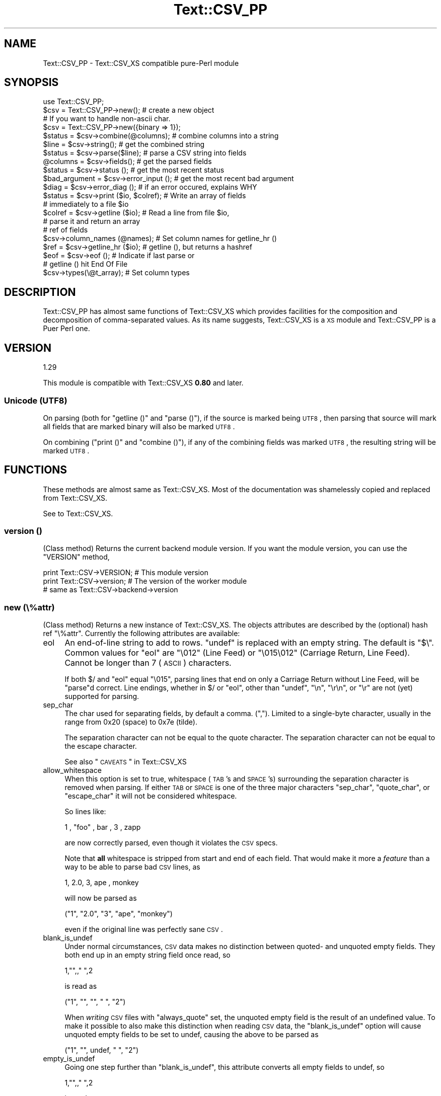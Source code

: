 .\" Automatically generated by Pod::Man 2.23 (Pod::Simple 3.14)
.\"
.\" Standard preamble:
.\" ========================================================================
.de Sp \" Vertical space (when we can't use .PP)
.if t .sp .5v
.if n .sp
..
.de Vb \" Begin verbatim text
.ft CW
.nf
.ne \\$1
..
.de Ve \" End verbatim text
.ft R
.fi
..
.\" Set up some character translations and predefined strings.  \*(-- will
.\" give an unbreakable dash, \*(PI will give pi, \*(L" will give a left
.\" double quote, and \*(R" will give a right double quote.  \*(C+ will
.\" give a nicer C++.  Capital omega is used to do unbreakable dashes and
.\" therefore won't be available.  \*(C` and \*(C' expand to `' in nroff,
.\" nothing in troff, for use with C<>.
.tr \(*W-
.ds C+ C\v'-.1v'\h'-1p'\s-2+\h'-1p'+\s0\v'.1v'\h'-1p'
.ie n \{\
.    ds -- \(*W-
.    ds PI pi
.    if (\n(.H=4u)&(1m=24u) .ds -- \(*W\h'-12u'\(*W\h'-12u'-\" diablo 10 pitch
.    if (\n(.H=4u)&(1m=20u) .ds -- \(*W\h'-12u'\(*W\h'-8u'-\"  diablo 12 pitch
.    ds L" ""
.    ds R" ""
.    ds C` ""
.    ds C' ""
'br\}
.el\{\
.    ds -- \|\(em\|
.    ds PI \(*p
.    ds L" ``
.    ds R" ''
'br\}
.\"
.\" Escape single quotes in literal strings from groff's Unicode transform.
.ie \n(.g .ds Aq \(aq
.el       .ds Aq '
.\"
.\" If the F register is turned on, we'll generate index entries on stderr for
.\" titles (.TH), headers (.SH), subsections (.SS), items (.Ip), and index
.\" entries marked with X<> in POD.  Of course, you'll have to process the
.\" output yourself in some meaningful fashion.
.ie \nF \{\
.    de IX
.    tm Index:\\$1\t\\n%\t"\\$2"
..
.    nr % 0
.    rr F
.\}
.el \{\
.    de IX
..
.\}
.\"
.\" Accent mark definitions (@(#)ms.acc 1.5 88/02/08 SMI; from UCB 4.2).
.\" Fear.  Run.  Save yourself.  No user-serviceable parts.
.    \" fudge factors for nroff and troff
.if n \{\
.    ds #H 0
.    ds #V .8m
.    ds #F .3m
.    ds #[ \f1
.    ds #] \fP
.\}
.if t \{\
.    ds #H ((1u-(\\\\n(.fu%2u))*.13m)
.    ds #V .6m
.    ds #F 0
.    ds #[ \&
.    ds #] \&
.\}
.    \" simple accents for nroff and troff
.if n \{\
.    ds ' \&
.    ds ` \&
.    ds ^ \&
.    ds , \&
.    ds ~ ~
.    ds /
.\}
.if t \{\
.    ds ' \\k:\h'-(\\n(.wu*8/10-\*(#H)'\'\h"|\\n:u"
.    ds ` \\k:\h'-(\\n(.wu*8/10-\*(#H)'\`\h'|\\n:u'
.    ds ^ \\k:\h'-(\\n(.wu*10/11-\*(#H)'^\h'|\\n:u'
.    ds , \\k:\h'-(\\n(.wu*8/10)',\h'|\\n:u'
.    ds ~ \\k:\h'-(\\n(.wu-\*(#H-.1m)'~\h'|\\n:u'
.    ds / \\k:\h'-(\\n(.wu*8/10-\*(#H)'\z\(sl\h'|\\n:u'
.\}
.    \" troff and (daisy-wheel) nroff accents
.ds : \\k:\h'-(\\n(.wu*8/10-\*(#H+.1m+\*(#F)'\v'-\*(#V'\z.\h'.2m+\*(#F'.\h'|\\n:u'\v'\*(#V'
.ds 8 \h'\*(#H'\(*b\h'-\*(#H'
.ds o \\k:\h'-(\\n(.wu+\w'\(de'u-\*(#H)/2u'\v'-.3n'\*(#[\z\(de\v'.3n'\h'|\\n:u'\*(#]
.ds d- \h'\*(#H'\(pd\h'-\w'~'u'\v'-.25m'\f2\(hy\fP\v'.25m'\h'-\*(#H'
.ds D- D\\k:\h'-\w'D'u'\v'-.11m'\z\(hy\v'.11m'\h'|\\n:u'
.ds th \*(#[\v'.3m'\s+1I\s-1\v'-.3m'\h'-(\w'I'u*2/3)'\s-1o\s+1\*(#]
.ds Th \*(#[\s+2I\s-2\h'-\w'I'u*3/5'\v'-.3m'o\v'.3m'\*(#]
.ds ae a\h'-(\w'a'u*4/10)'e
.ds Ae A\h'-(\w'A'u*4/10)'E
.    \" corrections for vroff
.if v .ds ~ \\k:\h'-(\\n(.wu*9/10-\*(#H)'\s-2\u~\d\s+2\h'|\\n:u'
.if v .ds ^ \\k:\h'-(\\n(.wu*10/11-\*(#H)'\v'-.4m'^\v'.4m'\h'|\\n:u'
.    \" for low resolution devices (crt and lpr)
.if \n(.H>23 .if \n(.V>19 \
\{\
.    ds : e
.    ds 8 ss
.    ds o a
.    ds d- d\h'-1'\(ga
.    ds D- D\h'-1'\(hy
.    ds th \o'bp'
.    ds Th \o'LP'
.    ds ae ae
.    ds Ae AE
.\}
.rm #[ #] #H #V #F C
.\" ========================================================================
.\"
.IX Title "Text::CSV_PP 3"
.TH Text::CSV_PP 3 "2010-12-26" "perl v5.12.4" "User Contributed Perl Documentation"
.\" For nroff, turn off justification.  Always turn off hyphenation; it makes
.\" way too many mistakes in technical documents.
.if n .ad l
.nh
.SH "NAME"
Text::CSV_PP \- Text::CSV_XS compatible pure\-Perl module
.SH "SYNOPSIS"
.IX Header "SYNOPSIS"
.Vb 1
\& use Text::CSV_PP;
\& 
\& $csv = Text::CSV_PP\->new();     # create a new object
\& # If you want to handle non\-ascii char.
\& $csv = Text::CSV_PP\->new({binary => 1});
\& 
\& $status = $csv\->combine(@columns);    # combine columns into a string
\& $line   = $csv\->string();             # get the combined string
\& 
\& $status  = $csv\->parse($line);        # parse a CSV string into fields
\& @columns = $csv\->fields();            # get the parsed fields
\& 
\& $status       = $csv\->status ();      # get the most recent status
\& $bad_argument = $csv\->error_input (); # get the most recent bad argument
\& $diag         = $csv\->error_diag ();  # if an error occured, explains WHY
\& 
\& $status = $csv\->print ($io, $colref); # Write an array of fields
\&                                       # immediately to a file $io
\& $colref = $csv\->getline ($io);        # Read a line from file $io,
\&                                       # parse it and return an array
\&                                       # ref of fields
\& $csv\->column_names (@names);          # Set column names for getline_hr ()
\& $ref = $csv\->getline_hr ($io);        # getline (), but returns a hashref
\& $eof = $csv\->eof ();                  # Indicate if last parse or
\&                                       # getline () hit End Of File
\& 
\& $csv\->types(\e@t_array);               # Set column types
.Ve
.SH "DESCRIPTION"
.IX Header "DESCRIPTION"
Text::CSV_PP has almost same functions of Text::CSV_XS which 
provides facilities for the composition and decomposition of
comma-separated values. As its name suggests, Text::CSV_XS
is a \s-1XS\s0 module and Text::CSV_PP is a Puer Perl one.
.SH "VERSION"
.IX Header "VERSION"
.Vb 1
\&    1.29
.Ve
.PP
This module is compatible with Text::CSV_XS \fB0.80\fR and later.
.SS "Unicode (\s-1UTF8\s0)"
.IX Subsection "Unicode (UTF8)"
On parsing (both for \f(CW\*(C`getline ()\*(C'\fR and \f(CW\*(C`parse ()\*(C'\fR), if the source is
marked being \s-1UTF8\s0, then parsing that source will mark all fields that
are marked binary will also be marked \s-1UTF8\s0.
.PP
On combining (\f(CW\*(C`print ()\*(C'\fR and \f(CW\*(C`combine ()\*(C'\fR), if any of the combining
fields was marked \s-1UTF8\s0, the resulting string will be marked \s-1UTF8\s0.
.SH "FUNCTIONS"
.IX Header "FUNCTIONS"
These methods are almost same as Text::CSV_XS.
Most of the documentation was shamelessly copied and replaced from Text::CSV_XS.
.PP
See to Text::CSV_XS.
.SS "version ()"
.IX Subsection "version ()"
(Class method) Returns the current backend module version.
If you want the module version, you can use the \f(CW\*(C`VERSION\*(C'\fR method,
.PP
.Vb 3
\& print Text::CSV\->VERSION;      # This module version
\& print Text::CSV\->version;      # The version of the worker module
\&                                # same as Text::CSV\->backend\->version
.Ve
.SS "new (\e%attr)"
.IX Subsection "new (%attr)"
(Class method) Returns a new instance of Text::CSV_XS. The objects
attributes are described by the (optional) hash ref \f(CW\*(C`\e%attr\*(C'\fR.
Currently the following attributes are available:
.IP "eol" 4
.IX Item "eol"
An end-of-line string to add to rows. \f(CW\*(C`undef\*(C'\fR is replaced with an
empty string. The default is \f(CW\*(C`$\e\*(C'\fR. Common values for \f(CW\*(C`eol\*(C'\fR are
\&\f(CW"\e012"\fR (Line Feed) or \f(CW"\e015\e012"\fR (Carriage Return, Line Feed).
Cannot be longer than 7 (\s-1ASCII\s0) characters.
.Sp
If both \f(CW$/\fR and \f(CW\*(C`eol\*(C'\fR equal \f(CW"\e015"\fR, parsing lines that end on
only a Carriage Return without Line Feed, will be \f(CW\*(C`parse\*(C'\fRd correct.
Line endings, whether in \f(CW$/\fR or \f(CW\*(C`eol\*(C'\fR, other than \f(CW\*(C`undef\*(C'\fR,
\&\f(CW"\en"\fR, \f(CW"\er\en"\fR, or \f(CW"\er"\fR are not (yet) supported for parsing.
.IP "sep_char" 4
.IX Item "sep_char"
The char used for separating fields, by default a comma. (\f(CW\*(C`,\*(C'\fR).
Limited to a single-byte character, usually in the range from 0x20
(space) to 0x7e (tilde).
.Sp
The separation character can not be equal to the quote character.
The separation character can not be equal to the escape character.
.Sp
See also \*(L"\s-1CAVEATS\s0\*(R" in Text::CSV_XS
.IP "allow_whitespace" 4
.IX Item "allow_whitespace"
When this option is set to true, whitespace (\s-1TAB\s0's and \s-1SPACE\s0's)
surrounding the separation character is removed when parsing. If
either \s-1TAB\s0 or \s-1SPACE\s0 is one of the three major characters \f(CW\*(C`sep_char\*(C'\fR,
\&\f(CW\*(C`quote_char\*(C'\fR, or \f(CW\*(C`escape_char\*(C'\fR it will not be considered whitespace.
.Sp
So lines like:
.Sp
.Vb 1
\&  1 , "foo" , bar , 3 , zapp
.Ve
.Sp
are now correctly parsed, even though it violates the \s-1CSV\s0 specs.
.Sp
Note that \fBall\fR whitespace is stripped from start and end of each
field. That would make it more a \fIfeature\fR than a way to be able
to parse bad \s-1CSV\s0 lines, as
.Sp
.Vb 1
\& 1,   2.0,  3,   ape  , monkey
.Ve
.Sp
will now be parsed as
.Sp
.Vb 1
\& ("1", "2.0", "3", "ape", "monkey")
.Ve
.Sp
even if the original line was perfectly sane \s-1CSV\s0.
.IP "blank_is_undef" 4
.IX Item "blank_is_undef"
Under normal circumstances, \s-1CSV\s0 data makes no distinction between
quoted\- and unquoted empty fields. They both end up in an empty
string field once read, so
.Sp
.Vb 1
\& 1,"",," ",2
.Ve
.Sp
is read as
.Sp
.Vb 1
\& ("1", "", "", " ", "2")
.Ve
.Sp
When \fIwriting\fR \s-1CSV\s0 files with \f(CW\*(C`always_quote\*(C'\fR set, the unquoted empty
field is the result of an undefined value. To make it possible to also
make this distinction when reading \s-1CSV\s0 data, the \f(CW\*(C`blank_is_undef\*(C'\fR option
will cause unquoted empty fields to be set to undef, causing the above to
be parsed as
.Sp
.Vb 1
\& ("1", "", undef, " ", "2")
.Ve
.IP "empty_is_undef" 4
.IX Item "empty_is_undef"
Going one step further than \f(CW\*(C`blank_is_undef\*(C'\fR, this attribute converts
all empty fields to undef, so
.Sp
.Vb 1
\& 1,"",," ",2
.Ve
.Sp
is read as
.Sp
.Vb 1
\& (1, undef, undef, " ", 2)
.Ve
.Sp
Note that this only effects fields that are \fIrealy\fR empty, not fields
that are empty after stripping allowed whitespace. \s-1YMMV\s0.
.IP "quote_char" 4
.IX Item "quote_char"
The char used for quoting fields containing blanks, by default the
double quote character (\f(CW\*(C`"\*(C'\fR). A value of undef suppresses
quote chars. (For simple cases only).
Limited to a single-byte character, usually in the range from 0x20
(space) to 0x7e (tilde).
.Sp
The quote character can not be equal to the separation character.
.IP "allow_loose_quotes" 4
.IX Item "allow_loose_quotes"
By default, parsing fields that have \f(CW\*(C`quote_char\*(C'\fR characters inside
an unquoted field, like
.Sp
.Vb 1
\& 1,foo "bar" baz,42
.Ve
.Sp
would result in a parse error. Though it is still bad practice to
allow this format, we cannot help there are some vendors that make
their applications spit out lines styled like this.
.Sp
In case there is \fBreally\fR bad \s-1CSV\s0 data, like
.Sp
.Vb 1
\& 1,"foo "bar" baz",42
.Ve
.Sp
or
.Sp
.Vb 1
\& 1,""foo bar baz"",42
.Ve
.Sp
there is a way to get that parsed, and leave the quotes inside the quoted
field as-is. This can be achieved by setting \f(CW\*(C`allow_loose_quotes\*(C'\fR \fB\s-1AND\s0\fR
making sure that the \f(CW\*(C`escape_char\*(C'\fR is \fInot\fR equal to \f(CW\*(C`quote_char\*(C'\fR.
.IP "escape_char" 4
.IX Item "escape_char"
The character used for escaping certain characters inside quoted fields.
Limited to a single-byte character, usually in the range from 0x20
(space) to 0x7e (tilde).
.Sp
The \f(CW\*(C`escape_char\*(C'\fR defaults to being the literal double-quote mark (\f(CW\*(C`"\*(C'\fR)
in other words, the same as the default \f(CW\*(C`quote_char\*(C'\fR. This means that
doubling the quote mark in a field escapes it:
.Sp
.Vb 1
\&  "foo","bar","Escape ""quote mark"" with two ""quote marks""","baz"
.Ve
.Sp
If you change the default quote_char without changing the default
escape_char, the escape_char will still be the quote mark.  If instead
you want to escape the quote_char by doubling it, you will need to change
the escape_char to be the same as what you changed the quote_char to.
.Sp
The escape character can not be equal to the separation character.
.IP "allow_loose_escapes" 4
.IX Item "allow_loose_escapes"
By default, parsing fields that have \f(CW\*(C`escape_char\*(C'\fR characters that
escape characters that do not need to be escaped, like:
.Sp
.Vb 2
\& my $csv = Text::CSV\->new ({ escape_char => "\e\e" });
\& $csv\->parse (qq{1,"my bar\e\*(Aqs",baz,42});
.Ve
.Sp
would result in a parse error. Though it is still bad practice to
allow this format, this option enables you to treat all escape character
sequences equal.
.IP "binary" 4
.IX Item "binary"
If this attribute is \s-1TRUE\s0, you may use binary characters in quoted fields,
including line feeds, carriage returns and \s-1NULL\s0 bytes. (The latter must
be escaped as \f(CW\*(C`"0\*(C'\fR.) By default this feature is off.
.Sp
If a string is marked \s-1UTF8\s0, binary will be turned on automatically when
binary characters other than \s-1CR\s0 or \s-1NL\s0 are encountered. Note that a simple
string like \f(CW"\ex{00a0}"\fR might still be binary, but not marked \s-1UTF8\s0, so
setting \f(CW\*(C`{ binary => 1 }\*(C'\fR is still a wise option.
.IP "types" 4
.IX Item "types"
A set of column types; this attribute is immediately passed to the
\&\fItypes\fR method below. You must not set this attribute otherwise,
except for using the \fItypes\fR method. For details see the description
of the \fItypes\fR method below.
.IP "always_quote" 4
.IX Item "always_quote"
By default the generated fields are quoted only, if they need to, for
example, if they contain the separator. If you set this attribute to
a \s-1TRUE\s0 value, then all defined fields will be quoted. This is typically
easier to handle in external applications.
.IP "quote_space" 4
.IX Item "quote_space"
By default, a space in a field would trigger quotation. As no rule
exists this to be forced in \s-1CSV\s0, nor any for the opposite, the default
is true for safety. You can exclude the space from this trigger by
setting this option to 0.
.IP "quote_null" 4
.IX Item "quote_null"
By default, a \s-1NULL\s0 byte in a field would be escaped. This attribute
enables you to treat the \s-1NULL\s0 byte as a simple binary character in
binary mode (the \f(CW\*(C`{ binary => 1 }\*(C'\fR is set). The default is true.
You can prevent \s-1NULL\s0 escapes by setting this attribute to 0.
.IP "keep_meta_info" 4
.IX Item "keep_meta_info"
By default, the parsing of input lines is as simple and fast as
possible. However, some parsing information \- like quotation of
the original field \- is lost in that process. Set this flag to
true to be able to retrieve that information after parsing with
the methods \f(CW\*(C`meta_info ()\*(C'\fR, \f(CW\*(C`is_quoted ()\*(C'\fR, and \f(CW\*(C`is_binary ()\*(C'\fR
described below.  Default is false.
.IP "verbatim" 4
.IX Item "verbatim"
This is a quite controversial attribute to set, but it makes hard
things possible.
.Sp
The basic thought behind this is to tell the parser that the normally
special characters newline (\s-1NL\s0) and Carriage Return (\s-1CR\s0) will not be
special when this flag is set, and be dealt with as being ordinary
binary characters. This will ease working with data with embedded
newlines.
.Sp
When \f(CW\*(C`verbatim\*(C'\fR is used with \f(CW\*(C`getline ()\*(C'\fR, \f(CW\*(C`getline ()\*(C'\fR
auto-chomp's every line.
.Sp
Imagine a file format like
.Sp
.Vb 1
\&  M^^Hans^Janssen^Klas 2\en2A^Ja^11\-06\-2007#\er\en
.Ve
.Sp
where, the line ending is a very specific \*(L"#\er\en\*(R", and the sep_char
is a ^ (caret). None of the fields is quoted, but embedded binary
data is likely to be present. With the specific line ending, that
shouldn't be too hard to detect.
.Sp
By default, Text::CSV' parse function however is instructed to only
know about \*(L"\en\*(R" and \*(L"\er\*(R" to be legal line endings, and so has to deal
with the embedded newline as a real end-of-line, so it can scan the next
line if binary is true, and the newline is inside a quoted field.
With this attribute however, we can tell parse () to parse the line
as if \en is just nothing more than a binary character.
.Sp
For parse () this means that the parser has no idea about line ending
anymore, and getline () chomps line endings on reading.
.IP "auto_diag" 4
.IX Item "auto_diag"
Set to true will cause \f(CW\*(C`error_diag ()\*(C'\fR to be automatically be called
in void context upon errors.
.Sp
If set to a value greater than 1, it will die on errors instead of
warn.
.Sp
To check future plans and a difference in \s-1XS\s0 version,
please see to \*(L"auto_diag\*(R" in Text::CSV_XS.
.PP
To sum it up,
.PP
.Vb 1
\& $csv = Text::CSV_PP\->new ();
.Ve
.PP
is equivalent to
.PP
.Vb 10
\& $csv = Text::CSV_PP\->new ({
\&     quote_char          => \*(Aq"\*(Aq,
\&     escape_char         => \*(Aq"\*(Aq,
\&     sep_char            => \*(Aq,\*(Aq,
\&     eol                 => $\e,
\&     always_quote        => 0,
\&     quote_space         => 1,
\&     quote_null          => 1,
\&     binary              => 0,
\&     keep_meta_info      => 0,
\&     allow_loose_quotes  => 0,
\&     allow_loose_escapes => 0,
\&     allow_whitespace    => 0,
\&     blank_is_undef      => 0,
\&     empty_is_undef      => 0,
\&     verbatim            => 0,
\&     auto_diag           => 0,
\&     });
.Ve
.PP
For all of the above mentioned flags, there is an accessor method
available where you can inquire for the current value, or change
the value
.PP
.Vb 2
\& my $quote = $csv\->quote_char;
\& $csv\->binary (1);
.Ve
.PP
It is unwise to change these settings halfway through writing \s-1CSV\s0
data to a stream. If however, you want to create a new stream using
the available \s-1CSV\s0 object, there is no harm in changing them.
.PP
If the \f(CW\*(C`new ()\*(C'\fR constructor call fails, it returns \f(CW\*(C`undef\*(C'\fR, and makes
the fail reason available through the \f(CW\*(C`error_diag ()\*(C'\fR method.
.PP
.Vb 2
\& $csv = Text::CSV\->new ({ ecs_char => 1 }) or
\&     die "" . Text::CSV\->error_diag ();
.Ve
.PP
\&\f(CW\*(C`error_diag ()\*(C'\fR will return a string like
.PP
.Vb 1
\& "INI \- Unknown attribute \*(Aqecs_char\*(Aq"
.Ve
.SS "print"
.IX Subsection "print"
.Vb 1
\& $status = $csv\->print ($io, $colref);
.Ve
.PP
Similar to \f(CW\*(C`combine () + string () + print\*(C'\fR, but more efficient. It
expects an array ref as input (not an array!) and the resulting string is
not really created (\s-1XS\s0 version), but immediately written to the \fI\f(CI$io\fI\fR object, typically
an \s-1IO\s0 handle or any other object that offers a \fIprint\fR method. Note, this
implies that the following is wrong in perl 5.005_xx and older:
.PP
.Vb 2
\& open FILE, ">", "whatever";
\& $status = $csv\->print (\e*FILE, $colref);
.Ve
.PP
as in perl 5.005 and older, the glob \f(CW\*(C`\e*FILE\*(C'\fR is not an object, thus it
doesn't have a print method. The solution is to use an IO::File object or
to hide the glob behind an IO::Wrap object. See IO::File and IO::Wrap
for details.
.PP
For performance reasons the print method doesn't create a result string.
(If its backend is \s-1PP\s0 version, result strings are created internally.)
In particular the \fI\f(CI$csv\fI\->string ()\fR, \fI\f(CI$csv\fI\->status ()\fR,
\&\fI\f(CI$csv\fI\-\fRfields ()> and \fI\f(CI$csv\fI\->error_input ()\fR methods are meaningless
after executing this method.
.SS "combine"
.IX Subsection "combine"
.Vb 1
\& $status = $csv\->combine (@columns);
.Ve
.PP
This object function constructs a \s-1CSV\s0 string from the arguments, returning
success or failure.  Failure can result from lack of arguments or an argument
containing an invalid character.  Upon success, \f(CW\*(C`string ()\*(C'\fR can be called to
retrieve the resultant \s-1CSV\s0 string.  Upon failure, the value returned by
\&\f(CW\*(C`string ()\*(C'\fR is undefined and \f(CW\*(C`error_input ()\*(C'\fR can be called to retrieve an
invalid argument.
.SS "string"
.IX Subsection "string"
.Vb 1
\& $line = $csv\->string ();
.Ve
.PP
This object function returns the input to \f(CW\*(C`parse ()\*(C'\fR or the resultant \s-1CSV\s0
string of \f(CW\*(C`combine ()\*(C'\fR, whichever was called more recently.
.SS "getline"
.IX Subsection "getline"
.Vb 1
\& $colref = $csv\->getline ($io);
.Ve
.PP
This is the counterpart to print, like parse is the counterpart to
combine: It reads a row from the \s-1IO\s0 object \f(CW$io\fR using \f(CW$io\fR\->getline ()
and parses this row into an array ref. This array ref is returned
by the function or undef for failure.
.PP
When fields are bound with \f(CW\*(C`bind_columns ()\*(C'\fR, the return value is a
reference to an empty list.
.PP
The \fI\f(CI$csv\fI\->string ()\fR, \fI\f(CI$csv\fI\->fields ()\fR and \fI\f(CI$csv\fI\->status ()\fR
methods are meaningless, again.
.SS "getline_all"
.IX Subsection "getline_all"
.Vb 3
\& $arrayref = $csv\->getline_all ($io);
\& $arrayref = $csv\->getline_all ($io, $offset);
\& $arrayref = $csv\->getline_all ($io, $offset, $length);
.Ve
.PP
This will return a reference to a list of \f(CW\*(C`getline ($io)\*(C'\fR results.
In this call, \f(CW\*(C`keep_meta_info\*(C'\fR is disabled. If \f(CW$offset\fR is negative,
as with \f(CW\*(C`splice ()\*(C'\fR, only the last \f(CW\*(C`abs ($offset)\*(C'\fR records of \f(CW$io\fR
are taken into consideration.
.PP
Given a \s-1CSV\s0 file with 10 lines:
.PP
.Vb 10
\& lines call
\& \-\-\-\-\- \-\-\-\-\-\-\-\-\-\-\-\-\-\-\-\-\-\-\-\-\-\-\-\-\-\-\-\-\-\-\-\-\-\-\-\-\-\-\-\-\-\-\-\-\-\-\-\-\-\-\-\-\-\-\-\-\-
\& 0..9  $csv\->getline_all ($io)         # all
\& 0..9  $csv\->getline_all ($io,  0)     # all
\& 8..9  $csv\->getline_all ($io,  8)     # start at 8
\& \-     $csv\->getline_all ($io,  0,  0) # start at 0 first 0 rows
\& 0..4  $csv\->getline_all ($io,  0,  5) # start at 0 first 5 rows
\& 4..5  $csv\->getline_all ($io,  4,  2) # start at 4 first 2 rows
\& 8..9  $csv\->getline_all ($io, \-2)     # last 2 rows
\& 6..7  $csv\->getline_all ($io, \-4,  2) # first 2 of last  4 rows
.Ve
.SS "parse"
.IX Subsection "parse"
.Vb 1
\& $status = $csv\->parse ($line);
.Ve
.PP
This object function decomposes a \s-1CSV\s0 string into fields, returning
success or failure.  Failure can result from a lack of argument or the
given \s-1CSV\s0 string is improperly formatted.  Upon success, \f(CW\*(C`fields ()\*(C'\fR can
be called to retrieve the decomposed fields .  Upon failure, the value
returned by \f(CW\*(C`fields ()\*(C'\fR is undefined and \f(CW\*(C`error_input ()\*(C'\fR can be called
to retrieve the invalid argument.
.PP
You may use the \fItypes ()\fR method for setting column types. See the
description below.
.SS "getline_hr"
.IX Subsection "getline_hr"
The \f(CW\*(C`getline_hr ()\*(C'\fR and \f(CW\*(C`column_names ()\*(C'\fR methods work together to allow
you to have rows returned as hashrefs. You must call \f(CW\*(C`column_names ()\*(C'\fR
first to declare your column names.
.PP
.Vb 3
\& $csv\->column_names (qw( code name price description ));
\& $hr = $csv\->getline_hr ($io);
\& print "Price for $hr\->{name} is $hr\->{price} EUR\en";
.Ve
.PP
\&\f(CW\*(C`getline_hr ()\*(C'\fR will croak if called before \f(CW\*(C`column_names ()\*(C'\fR.
.SS "getline_hr_all"
.IX Subsection "getline_hr_all"
.Vb 1
\& $arrayref = $csv\->getline_hr_all ($io);
.Ve
.PP
This will return a reference to a list of \f(CW\*(C`getline_hr ($io)\*(C'\fR results.
In this call, \f(CW\*(C`keep_meta_info\*(C'\fR is disabled.
.SS "column_names"
.IX Subsection "column_names"
Set the keys that will be used in the \f(CW\*(C`getline_hr ()\*(C'\fR calls. If no keys
(column names) are passed, it'll return the current setting.
.PP
\&\f(CW\*(C`column_names ()\*(C'\fR accepts a list of scalars (the column names) or a
single array_ref, so you can pass \f(CW\*(C`getline ()\*(C'\fR
.PP
.Vb 1
\&  $csv\->column_names ($csv\->getline ($io));
.Ve
.PP
\&\f(CW\*(C`column_names ()\*(C'\fR does \fBno\fR checking on duplicates at all, which might
lead to unwanted results. Undefined entries will be replaced with the
string \f(CW"\ecAUNDEF\ecA"\fR, so
.PP
.Vb 2
\&  $csv\->column_names (undef, "", "name", "name");
\&  $hr = $csv\->getline_hr ($io);
.Ve
.PP
Will set \f(CW\*(C`$hr\-\*(C'\fR{\*(L"\ecAUNDEF\ecA\*(R"}> to the 1st field, \f(CW\*(C`$hr\-\*(C'\fR{""}> to the
2nd field, and \f(CW\*(C`$hr\-\*(C'\fR{name}> to the 4th field, discarding the 3rd field.
.PP
\&\f(CW\*(C`column_names ()\*(C'\fR croaks on invalid arguments.
.SS "bind_columns"
.IX Subsection "bind_columns"
Takes a list of references to scalars to store the fields fetched
\&\f(CW\*(C`getline ()\*(C'\fR in. When you don't pass enough references to store the
fetched fields in, \f(CW\*(C`getline ()\*(C'\fR will fail. If you pass more than there are
fields to return, the remaining references are left untouched.
.PP
.Vb 4
\&  $csv\->bind_columns (\e$code, \e$name, \e$price, \e$description);
\&  while ($csv\->getline ($io)) {
\&      print "The price of a $name is \ex{20ac} $price\en";
\&      }
.Ve
.SS "eof"
.IX Subsection "eof"
.Vb 1
\& $eof = $csv\->eof ();
.Ve
.PP
If \f(CW\*(C`parse ()\*(C'\fR or \f(CW\*(C`getline ()\*(C'\fR was used with an \s-1IO\s0 stream, this
method will return true (1) if the last call hit end of file, otherwise
it will return false (''). This is useful to see the difference between
a failure and end of file.
.SS "types"
.IX Subsection "types"
.Vb 1
\& $csv\->types (\e@tref);
.Ve
.PP
This method is used to force that columns are of a given type. For
example, if you have an integer column, two double columns and a
string column, then you might do a
.PP
.Vb 4
\& $csv\->types ([Text::CSV_PP::IV (),
\&               Text::CSV_PP::NV (),
\&               Text::CSV_PP::NV (),
\&               Text::CSV_PP::PV ()]);
.Ve
.PP
Column types are used only for decoding columns, in other words
by the \fIparse ()\fR and \fIgetline ()\fR methods.
.PP
You can unset column types by doing a
.PP
.Vb 1
\& $csv\->types (undef);
.Ve
.PP
or fetch the current type settings with
.PP
.Vb 1
\& $types = $csv\->types ();
.Ve
.IP "\s-1IV\s0" 4
.IX Item "IV"
Set field type to integer.
.IP "\s-1NV\s0" 4
.IX Item "NV"
Set field type to numeric/float.
.IP "\s-1PV\s0" 4
.IX Item "PV"
Set field type to string.
.SS "fields"
.IX Subsection "fields"
.Vb 1
\& @columns = $csv\->fields ();
.Ve
.PP
This object function returns the input to \f(CW\*(C`combine ()\*(C'\fR or the resultant
decomposed fields of C successful <parse ()>, whichever was called more
recently.
.PP
Note that the return value is undefined after using \f(CW\*(C`getline ()\*(C'\fR, which
does not fill the data structures returned by \f(CW\*(C`parse ()\*(C'\fR.
.SS "meta_info"
.IX Subsection "meta_info"
.Vb 1
\& @flags = $csv\->meta_info ();
.Ve
.PP
This object function returns the flags of the input to \f(CW\*(C`combine ()\*(C'\fR or
the flags of the resultant decomposed fields of \f(CW\*(C`parse ()\*(C'\fR, whichever
was called more recently.
.PP
For each field, a meta_info field will hold flags that tell something about
the field returned by the \f(CW\*(C`fields ()\*(C'\fR method or passed to the \f(CW\*(C`combine ()\*(C'\fR
method. The flags are bitwise-or'd like:
.IP "0x0001" 4
.IX Item "0x0001"
The field was quoted.
.IP "0x0002" 4
.IX Item "0x0002"
The field was binary.
.PP
See the \f(CW\*(C`is_*** ()\*(C'\fR methods below.
.SS "is_quoted"
.IX Subsection "is_quoted"
.Vb 1
\&  my $quoted = $csv\->is_quoted ($column_idx);
.Ve
.PP
Where \f(CW$column_idx\fR is the (zero-based) index of the column in the
last result of \f(CW\*(C`parse ()\*(C'\fR.
.PP
This returns a true value if the data in the indicated column was
enclosed in \f(CW\*(C`quote_char\*(C'\fR quotes. This might be important for data
where \f(CW\*(C`,20070108,\*(C'\fR is to be treated as a numeric value, and where
\&\f(CW\*(C`,"20070108",\*(C'\fR is explicitly marked as character string data.
.SS "is_binary"
.IX Subsection "is_binary"
.Vb 1
\&  my $binary = $csv\->is_binary ($column_idx);
.Ve
.PP
Where \f(CW$column_idx\fR is the (zero-based) index of the column in the
last result of \f(CW\*(C`parse ()\*(C'\fR.
.PP
This returns a true value if the data in the indicated column
contained any byte in the range [\ex00\-\ex08,\ex10\-\ex1F,\ex7F\-\exFF]
.SS "status"
.IX Subsection "status"
.Vb 1
\& $status = $csv\->status ();
.Ve
.PP
This object function returns success (or failure) of \f(CW\*(C`combine ()\*(C'\fR or
\&\f(CW\*(C`parse ()\*(C'\fR, whichever was called more recently.
.SS "error_input"
.IX Subsection "error_input"
.Vb 1
\& $bad_argument = $csv\->error_input ();
.Ve
.PP
This object function returns the erroneous argument (if it exists) of
\&\f(CW\*(C`combine ()\*(C'\fR or \f(CW\*(C`parse ()\*(C'\fR, whichever was called more recently.
.SS "error_diag"
.IX Subsection "error_diag"
.Vb 5
\& Text::CSV_PP\->error_diag ();
\& $csv\->error_diag ();
\& $error_code   = 0  + $csv\->error_diag ();
\& $error_str    = "" . $csv\->error_diag ();
\& ($cde, $str, $pos) = $csv\->error_diag ();
.Ve
.PP
If (and only if) an error occured, this function returns the diagnostics
of that error.
.PP
If called in void context, it will print the internal error code and the
associated error message to \s-1STDERR\s0.
.PP
If called in list context, it will return the error code and the error
message in that order. If the last error was from parsing, the third
value returned is the best guess at the location within the line that was
being parsed. It's value is 1\-based.
.PP
Note: \f(CW$pos\fR does not show the error point in many cases.
It is for conscience's sake.
.PP
If called in scalar context, it will return the diagnostics in a single
scalar, a\-la $!. It will contain the error code in numeric context, and
the diagnostics message in string context.
.PP
To achieve this behavior with \s-1CSV_PP\s0, the returned diagnostics is blessed object.
.SS "SetDiag"
.IX Subsection "SetDiag"
.Vb 1
\& $csv\->SetDiag (0);
.Ve
.PP
Use to reset the diagnostics if you are dealing with errors.
.SH "DIAGNOSTICS"
.IX Header "DIAGNOSTICS"
If an error occured, \f(CW$csv\fR\->error_diag () can be used to get more information
on the cause of the failure. Note that for speed reasons, the internal value
is never cleared on success, so using the value returned by error_diag () in
normal cases \- when no error occured \- may cause unexpected results.
.PP
Note: \s-1CSV_PP\s0's diagnostics is different from \s-1CSV_XS\s0's:
.PP
Text::CSV_XS parses csv strings by dividing one character
while Text::CSV_PP by using the regular expressions.
That difference makes the different cause of the failure.
.PP
Currently these errors are available:
.ie n .IP "1001 ""sep_char is equal to quote_char or escape_char""" 2
.el .IP "1001 ``sep_char is equal to quote_char or escape_char''" 2
.IX Item "1001 sep_char is equal to quote_char or escape_char"
The separation character cannot be equal to either the quotation character
or the escape character, as that will invalidate all parsing rules.
.ie n .IP "1002 ""\s-1INI\s0 \- allow_whitespace with escape_char or quote_char \s-1SP\s0 or \s-1TAB\s0""" 2
.el .IP "1002 ``\s-1INI\s0 \- allow_whitespace with escape_char or quote_char \s-1SP\s0 or \s-1TAB\s0''" 2
.IX Item "1002 INI - allow_whitespace with escape_char or quote_char SP or TAB"
Using \f(CW\*(C`allow_whitespace\*(C'\fR when either \f(CW\*(C`escape_char\*(C'\fR or \f(CW\*(C`quote_char\*(C'\fR is
equal to \s-1SPACE\s0 or \s-1TAB\s0 is too ambiguous to allow.
.ie n .IP "1003 ""\s-1INI\s0 \- \er or \en in main attr not allowed""" 2
.el .IP "1003 ``\s-1INI\s0 \- \er or \en in main attr not allowed''" 2
.IX Item "1003 INI - r or n in main attr not allowed"
Using default \f(CW\*(C`eol\*(C'\fR characters in either \f(CW\*(C`sep_char\*(C'\fR, \f(CW\*(C`quote_char\*(C'\fR, or
\&\f(CW\*(C`escape_char\*(C'\fR is not allowed.
.ie n .IP "2010 ""\s-1ECR\s0 \- \s-1QUO\s0 char inside quotes followed by \s-1CR\s0 not part of \s-1EOL\s0""" 2
.el .IP "2010 ``\s-1ECR\s0 \- \s-1QUO\s0 char inside quotes followed by \s-1CR\s0 not part of \s-1EOL\s0''" 2
.IX Item "2010 ECR - QUO char inside quotes followed by CR not part of EOL"
.PD 0
.ie n .IP "2011 ""\s-1ECR\s0 \- Characters after end of quoted field""" 2
.el .IP "2011 ``\s-1ECR\s0 \- Characters after end of quoted field''" 2
.IX Item "2011 ECR - Characters after end of quoted field"
.ie n .IP "2021 ""\s-1EIQ\s0 \- \s-1NL\s0 char inside quotes, binary off""" 2
.el .IP "2021 ``\s-1EIQ\s0 \- \s-1NL\s0 char inside quotes, binary off''" 2
.IX Item "2021 EIQ - NL char inside quotes, binary off"
.ie n .IP "2022 ""\s-1EIQ\s0 \- \s-1CR\s0 char inside quotes, binary off""" 2
.el .IP "2022 ``\s-1EIQ\s0 \- \s-1CR\s0 char inside quotes, binary off''" 2
.IX Item "2022 EIQ - CR char inside quotes, binary off"
.ie n .IP "2025 ""\s-1EIQ\s0 \- Loose unescaped escape""" 2
.el .IP "2025 ``\s-1EIQ\s0 \- Loose unescaped escape''" 2
.IX Item "2025 EIQ - Loose unescaped escape"
.ie n .IP "2026 ""\s-1EIQ\s0 \- Binary character inside quoted field, binary off""" 2
.el .IP "2026 ``\s-1EIQ\s0 \- Binary character inside quoted field, binary off''" 2
.IX Item "2026 EIQ - Binary character inside quoted field, binary off"
.ie n .IP "2027 ""\s-1EIQ\s0 \- Quoted field not terminated""" 2
.el .IP "2027 ``\s-1EIQ\s0 \- Quoted field not terminated''" 2
.IX Item "2027 EIQ - Quoted field not terminated"
.ie n .IP "2030 ""\s-1EIF\s0 \- \s-1NL\s0 char inside unquoted verbatim, binary off""" 2
.el .IP "2030 ``\s-1EIF\s0 \- \s-1NL\s0 char inside unquoted verbatim, binary off''" 2
.IX Item "2030 EIF - NL char inside unquoted verbatim, binary off"
.ie n .IP "2031 ""\s-1EIF\s0 \- \s-1CR\s0 char is first char of field, not part of \s-1EOL\s0""," 2
.el .IP "2031 ``\s-1EIF\s0 \- \s-1CR\s0 char is first char of field, not part of \s-1EOL\s0''," 2
.IX Item "2031 EIF - CR char is first char of field, not part of EOL,"
.ie n .IP "2032 ""\s-1EIF\s0 \- \s-1CR\s0 char inside unquoted, not part of \s-1EOL\s0""," 2
.el .IP "2032 ``\s-1EIF\s0 \- \s-1CR\s0 char inside unquoted, not part of \s-1EOL\s0''," 2
.IX Item "2032 EIF - CR char inside unquoted, not part of EOL,"
.ie n .IP "2034 ""\s-1EIF\s0 \- Loose unescaped quote""," 2
.el .IP "2034 ``\s-1EIF\s0 \- Loose unescaped quote''," 2
.IX Item "2034 EIF - Loose unescaped quote,"
.ie n .IP "2037 ""\s-1EIF\s0 \- Binary character in unquoted field, binary off""," 2
.el .IP "2037 ``\s-1EIF\s0 \- Binary character in unquoted field, binary off''," 2
.IX Item "2037 EIF - Binary character in unquoted field, binary off,"
.ie n .IP "2110 ""\s-1ECB\s0 \- Binary character in Combine, binary off""" 2
.el .IP "2110 ``\s-1ECB\s0 \- Binary character in Combine, binary off''" 2
.IX Item "2110 ECB - Binary character in Combine, binary off"
.ie n .IP "2200 ""\s-1EIO\s0 \- print to \s-1IO\s0 failed. See errno""" 2
.el .IP "2200 ``\s-1EIO\s0 \- print to \s-1IO\s0 failed. See errno''" 2
.IX Item "2200 EIO - print to IO failed. See errno"
.ie n .IP "4002 ""\s-1EIQ\s0 \- Unescaped \s-1ESC\s0 in quoted field""" 2
.el .IP "4002 ``\s-1EIQ\s0 \- Unescaped \s-1ESC\s0 in quoted field''" 2
.IX Item "4002 EIQ - Unescaped ESC in quoted field"
.ie n .IP "4003 ""\s-1EIF\s0 \- \s-1ESC\s0 \s-1CR\s0""" 2
.el .IP "4003 ``\s-1EIF\s0 \- \s-1ESC\s0 \s-1CR\s0''" 2
.IX Item "4003 EIF - ESC CR"
.ie n .IP "4004 ""\s-1EUF\s0 \- """ 2
.el .IP "4004 ``\s-1EUF\s0 \- ''" 2
.IX Item "4004 EUF - "
.ie n .IP "3001 ""\s-1EHR\s0 \- Unsupported syntax for column_names ()""" 2
.el .IP "3001 ``\s-1EHR\s0 \- Unsupported syntax for column_names ()''" 2
.IX Item "3001 EHR - Unsupported syntax for column_names ()"
.ie n .IP "3002 ""\s-1EHR\s0 \- getline_hr () called before column_names ()""" 2
.el .IP "3002 ``\s-1EHR\s0 \- getline_hr () called before column_names ()''" 2
.IX Item "3002 EHR - getline_hr () called before column_names ()"
.ie n .IP "3003 ""\s-1EHR\s0 \- bind_columns () and column_names () fields count mismatch""" 2
.el .IP "3003 ``\s-1EHR\s0 \- bind_columns () and column_names () fields count mismatch''" 2
.IX Item "3003 EHR - bind_columns () and column_names () fields count mismatch"
.ie n .IP "3004 ""\s-1EHR\s0 \- bind_columns () only accepts refs to scalars""" 2
.el .IP "3004 ``\s-1EHR\s0 \- bind_columns () only accepts refs to scalars''" 2
.IX Item "3004 EHR - bind_columns () only accepts refs to scalars"
.ie n .IP "3006 ""\s-1EHR\s0 \- bind_columns () did not pass enough refs for parsed fields""" 2
.el .IP "3006 ``\s-1EHR\s0 \- bind_columns () did not pass enough refs for parsed fields''" 2
.IX Item "3006 EHR - bind_columns () did not pass enough refs for parsed fields"
.ie n .IP "3007 ""\s-1EHR\s0 \- bind_columns needs refs to writable scalars""" 2
.el .IP "3007 ``\s-1EHR\s0 \- bind_columns needs refs to writable scalars''" 2
.IX Item "3007 EHR - bind_columns needs refs to writable scalars"
.ie n .IP "3008 ""\s-1EHR\s0 \- unexpected error in bound fields""" 2
.el .IP "3008 ``\s-1EHR\s0 \- unexpected error in bound fields''" 2
.IX Item "3008 EHR - unexpected error in bound fields"
.PD
.SH "AUTHOR"
.IX Header "AUTHOR"
Makamaka Hannyaharamitu, <makamaka[at]cpan.org>
.PP
Text::CSV_XS was written by <joe[at]ispsoft.de>
and maintained by <h.m.brand[at]xs4all.nl>.
.PP
Text::CSV was written by <alan[at]mfgrtl.com>.
.SH "COPYRIGHT AND LICENSE"
.IX Header "COPYRIGHT AND LICENSE"
Copyright 2005\-2010 by Makamaka Hannyaharamitu, <makamaka[at]cpan.org>
.PP
This library is free software; you can redistribute it and/or modify
it under the same terms as Perl itself.
.SH "SEE ALSO"
.IX Header "SEE ALSO"
Text::CSV_XS, Text::CSV
.PP
I got many regexp bases from <http://www.din.or.jp/~ohzaki/perl.htm>

